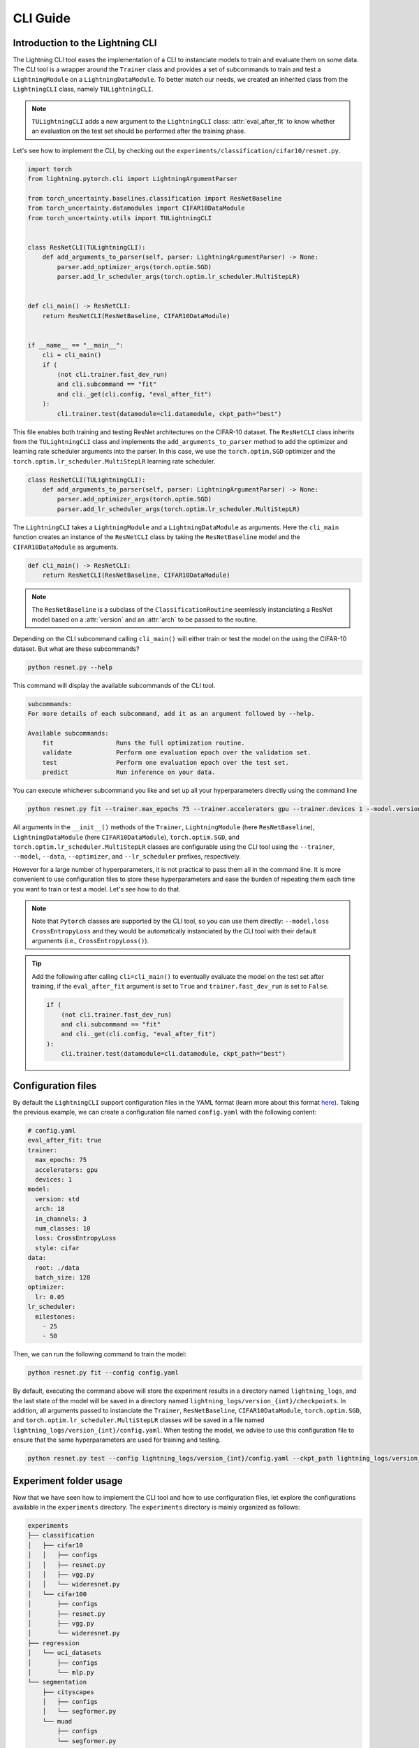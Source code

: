 CLI Guide
=========

Introduction to the Lightning CLI
---------------------------------

The Lightning CLI tool eases the implementation of a CLI to instanciate models to train and evaluate them on
some data. The CLI tool is a wrapper around the ``Trainer`` class and provides a set of subcommands to train
and test a ``LightningModule`` on a ``LightningDataModule``. To better match our needs, we created an inherited
class from the ``LightningCLI`` class, namely ``TULightningCLI``.

.. note::
    ``TULightningCLI`` adds a new argument to the ``LightningCLI`` class: :attr:`eval_after_fit` to know whether
    an evaluation on the test set should be performed after the training phase.

Let's see how to implement the CLI, by checking out the ``experiments/classification/cifar10/resnet.py``.

.. code:: python

    import torch
    from lightning.pytorch.cli import LightningArgumentParser

    from torch_uncertainty.baselines.classification import ResNetBaseline
    from torch_uncertainty.datamodules import CIFAR10DataModule
    from torch_uncertainty.utils import TULightningCLI


    class ResNetCLI(TULightningCLI):
        def add_arguments_to_parser(self, parser: LightningArgumentParser) -> None:
            parser.add_optimizer_args(torch.optim.SGD)
            parser.add_lr_scheduler_args(torch.optim.lr_scheduler.MultiStepLR)


    def cli_main() -> ResNetCLI:
        return ResNetCLI(ResNetBaseline, CIFAR10DataModule)


    if __name__ == "__main__":
        cli = cli_main()
        if (
            (not cli.trainer.fast_dev_run)
            and cli.subcommand == "fit"
            and cli._get(cli.config, "eval_after_fit")
        ):
            cli.trainer.test(datamodule=cli.datamodule, ckpt_path="best")

This file enables both training and testing ResNet architectures on the CIFAR-10 dataset.
The ``ResNetCLI`` class inherits from the ``TULightningCLI`` class and implements the
``add_arguments_to_parser`` method to add the optimizer and learning rate scheduler arguments
into the parser. In this case, we use the ``torch.optim.SGD`` optimizer and the
``torch.optim.lr_scheduler.MultiStepLR`` learning rate scheduler.

.. code:: python

    class ResNetCLI(TULightningCLI):
        def add_arguments_to_parser(self, parser: LightningArgumentParser) -> None:
            parser.add_optimizer_args(torch.optim.SGD)
            parser.add_lr_scheduler_args(torch.optim.lr_scheduler.MultiStepLR)

The ``LightningCLI`` takes a ``LightningModule`` and a ``LightningDataModule`` as arguments.
Here the ``cli_main`` function creates an instance of the ``ResNetCLI`` class by taking the ``ResNetBaseline``
model and the ``CIFAR10DataModule`` as arguments.

.. code:: python

    def cli_main() -> ResNetCLI:
        return ResNetCLI(ResNetBaseline, CIFAR10DataModule)

.. note::

    The ``ResNetBaseline`` is a subclass of the ``ClassificationRoutine`` seemlessly instanciating a
    ResNet model based on a :attr:`version` and an :attr:`arch` to be passed to the routine.

Depending on the CLI subcommand calling ``cli_main()`` will either train or test the model on the using
the CIFAR-10 dataset. But what are these subcommands?

.. code:: bash

    python resnet.py --help

This command will display the available subcommands of the CLI tool.

.. code:: bash

    subcommands:
    For more details of each subcommand, add it as an argument followed by --help.

    Available subcommands:
        fit                 Runs the full optimization routine.
        validate            Perform one evaluation epoch over the validation set.
        test                Perform one evaluation epoch over the test set.
        predict             Run inference on your data.

You can execute whichever subcommand you like and set up all your hyperparameters directly using the command line

.. code:: bash

    python resnet.py fit --trainer.max_epochs 75 --trainer.accelerators gpu --trainer.devices 1 --model.version std --model.arch 18 --model.in_channels 3 --model.num_classes 10 --model.loss CrossEntropyLoss --model.style cifar --data.root ./data --data.batch_size 128 --optimizer.lr 0.05 --lr_scheduler.milestones [25,50]

All arguments in the ``__init__()`` methods of the ``Trainer``, ``LightningModule`` (here ``ResNetBaseline``),
``LightningDataModule`` (here ``CIFAR10DataModule``), ``torch.optim.SGD``, and ``torch.optim.lr_scheduler.MultiStepLR``
classes are configurable using the CLI tool using the ``--trainer``, ``--model``, ``--data``, ``--optimizer``, and
``--lr_scheduler`` prefixes, respectively.

However for a large number of hyperparameters, it is not practical to pass them all in the command line.
It is more convenient to use configuration files to store these hyperparameters and ease the burden of
repeating them each time you want to train or test a model. Let's see how to do that.

.. note::

    Note that ``Pytorch`` classes are supported by the CLI tool, so you can use them directly: ``--model.loss CrossEntropyLoss``
    and they would be automatically instanciated by the CLI tool with their default arguments (i.e., ``CrossEntropyLoss()``).

.. tip::

    Add the following after calling ``cli=cli_main()`` to eventually evaluate the model on the test set
    after training, if the ``eval_after_fit`` argument is set to ``True`` and ``trainer.fast_dev_run``
    is set to ``False``.

    .. code:: python

        if (
            (not cli.trainer.fast_dev_run)
            and cli.subcommand == "fit"
            and cli._get(cli.config, "eval_after_fit")
        ):
            cli.trainer.test(datamodule=cli.datamodule, ckpt_path="best")

Configuration files
-------------------

By default the ``LightningCLI`` support configuration files in the YAML format (learn more about this format
`here <https://lightning.ai/docs/pytorch/stable/cli/lightning_cli_faq.html#what-is-a-yaml-config-file>`_).
Taking the previous example, we can create a configuration file named ``config.yaml`` with the following content:

.. code:: yaml

    # config.yaml
    eval_after_fit: true
    trainer:
      max_epochs: 75
      accelerators: gpu
      devices: 1
    model:
      version: std
      arch: 18
      in_channels: 3
      num_classes: 10
      loss: CrossEntropyLoss
      style: cifar
    data:
      root: ./data
      batch_size: 128
    optimizer:
      lr: 0.05
    lr_scheduler:
      milestones:
        - 25
        - 50

Then, we can run the following command to train the model:

.. code:: bash

    python resnet.py fit --config config.yaml

By default, executing the command above will store the experiment results in a directory named ``lightning_logs``,
and the last state of the model will be saved in a directory named ``lightning_logs/version_{int}/checkpoints``.
In addition, all arguments passed to instanciate the ``Trainer``, ``ResNetBaseline``, ``CIFAR10DataModule``,
``torch.optim.SGD``, and ``torch.optim.lr_scheduler.MultiStepLR`` classes will be saved in a file named
``lightning_logs/version_{int}/config.yaml``. When testing the model, we advise to use this configuration file
to ensure that the same hyperparameters are used for training and testing.

.. code:: bash

    python resnet.py test --config lightning_logs/version_{int}/config.yaml --ckpt_path lightning_logs/version_{int}/checkpoints/{filename}.ckpt

Experiment folder usage
-----------------------

Now that we have seen how to implement the CLI tool and how to use configuration files, let explore the
configurations available in the ``experiments`` directory. The ``experiments`` directory is
mainly organized as follows:

.. code:: bash

    experiments
    ├── classification
    │   ├── cifar10
    │   │   ├── configs
    │   │   ├── resnet.py
    │   │   ├── vgg.py
    │   │   └── wideresnet.py
    │   └── cifar100
    │       ├── configs
    │       ├── resnet.py
    │       ├── vgg.py
    │       └── wideresnet.py
    ├── regression
    │   └── uci_datasets
    │       ├── configs
    │       └── mlp.py
    └── segmentation
        ├── cityscapes
        │   ├── configs
        │   └── segformer.py
        └── muad
            ├── configs
            └── segformer.py

For each task (**classification**, **regression**, and **segmentation**), we have a directory containing the datasets
(e.g., CIFAR10, CIFAR100, UCI datasets, Cityscapes, and Muad) and for each dataset, we have a directory containing
the configuration files and the CLI files for different backbones.

You can directly use the CLI files with the command line or use the predefined configuration files to train and test
the models. The configuration files are stored in the ``configs``. For example, the configuration file for the classic
ResNet-18 model on the CIFAR-10 dataset is stored in the ``experiments/classification/cifar10/configs/resnet18/standard.yaml``
file. For the Packed ResNet-18 model on the CIFAR-10 dataset, the configuration file is stored in the
``experiments/classification/cifar10/configs/resnet18/packed.yaml`` file.

If you are interested in using a ResNet model but want to choose some of the hyperparameters using the command line,
you can use the configuration file and override the hyperparameters using the command line. For example, to train
a ResNet-18 model on the CIFAR-10 dataset with a batch size of :math:`256`, you can use the following command:

.. code:: bash

    python resnet.py fit --config configs/resnet18/standard.yaml --data.batch_size 256

To use the weights argument of the ``torch.nn.CrossEntropyLoss`` class, you can use the following command:

.. code:: bash

    python resnet.py fit --config configs/resnet18/standard.yaml --model.loss CrossEntropyLoss --model.loss.weight Tensor --model.loss.weight.dict_kwargs.data [1,2,3,4,5,6,7,8,9,10]


In addition, we provide a default configuration file for some backbones in the ``configs`` directory. For example,
``experiments/classification/cifar10/configs/resnet.yaml`` contains the default hyperparameters to train a ResNet model
on the CIFAR-10 dataset. Yet, some hyperparameters are purposely missing to be set by the user using the command line.

For instance, to train a Packed ResNet-34 model on the CIFAR-10 dataset with :math:`4` estimators and a :math:`\alpha` value of :math:`2`,
you can use the following command:

.. code:: bash

    python resnet.py fit --config configs/resnet.yaml --trainer.max_epochs 75 --model.version packed --model.arch 34 --model.num_estimators 4 --model.alpha 2 --optimizer.lr 0.05 --lr_scheduler.milestones [25,50]


.. tip::

    Explore the `Lightning CLI docs <https://lightning.ai/docs/pytorch/stable/cli/lightning_cli.html>`_ to learn more about the CLI tool,
    the available arguments, and how to use them with configuration files.
